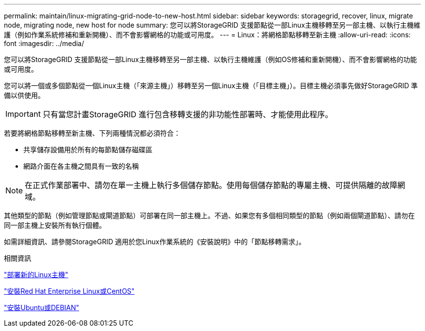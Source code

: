 ---
permalink: maintain/linux-migrating-grid-node-to-new-host.html 
sidebar: sidebar 
keywords: storagegrid, recover, linux, migrate node, migrating node, new host for node 
summary: 您可以將StorageGRID 支援節點從一部Linux主機移轉至另一部主機、以執行主機維護（例如作業系統修補和重新開機）、而不會影響網格的功能或可用度。 
---
= Linux：將網格節點移轉至新主機
:allow-uri-read: 
:icons: font
:imagesdir: ../media/


[role="lead"]
您可以將StorageGRID 支援節點從一部Linux主機移轉至另一部主機、以執行主機維護（例如OS修補和重新開機）、而不會影響網格的功能或可用度。

您可以將一個或多個節點從一個Linux主機（「來源主機」）移轉至另一個Linux主機（「目標主機」）。目標主機必須事先做好StorageGRID 準備以供使用。


IMPORTANT: 只有當您計畫StorageGRID 進行包含移轉支援的非功能性部署時、才能使用此程序。

若要將網格節點移轉至新主機、下列兩種情況都必須符合：

* 共享儲存設備用於所有的每節點儲存磁碟區
* 網路介面在各主機之間具有一致的名稱



NOTE: 在正式作業部署中、請勿在單一主機上執行多個儲存節點。使用每個儲存節點的專屬主機、可提供隔離的故障網域。

其他類型的節點（例如管理節點或閘道節點）可部署在同一部主機上。不過、如果您有多個相同類型的節點（例如兩個閘道節點）、請勿在同一部主機上安裝所有執行個體。

如需詳細資訊、請參閱StorageGRID 適用於您Linux作業系統的《安裝說明》中的「節點移轉需求」。

.相關資訊
link:deploying-new-linux-hosts.html["部署新的Linux主機"]

link:../rhel/index.html["安裝Red Hat Enterprise Linux或CentOS"]

link:../ubuntu/index.html["安裝Ubuntu或DEBIAN"]
